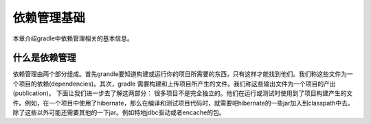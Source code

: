 .. highlight:: rst

.. _dependency:

依赖管理基础
============================
本章介绍gradle中依赖管理相关的基本信息。

什么是依赖管理
--------------
依赖管理由两个部分组成。首先grandle要知道构建或运行你的项目所需要的东西，只有这样才能找到他们。我们称这些文件为一个项目的依赖(dependencies)。其次，gradle 需要构建和上传项目所产生的文件。我们称这些输出文件为一个项目的产出(publication)。
下面让我们进一步去了解这两部分：
很多项目不是完全独立的。他们在运行或测试时使用到了项目构建产生的文件。例如，在一个项目中使用了hibernate，那么在编译和测试项目代码时，就需要吧hibernate的一些jar加入到classpath中去。除了这些以外可能还需要其他的一下jar。例如特地jdbc驱动或者encache的包。


